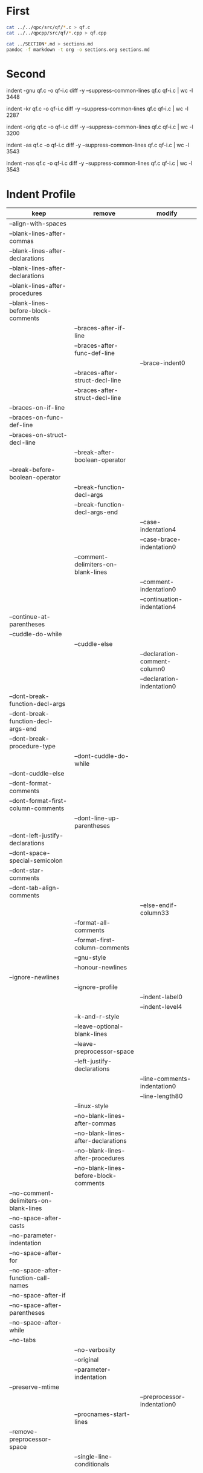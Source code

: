 * First

#+BEGIN_SRC sh
cat ../../qpc/src/qf/*.c > qf.c
cat ../../qpcpp/src/qf/*.cpp > qf.cpp

cat ../SECTION*.md > sections.md
pandoc -f markdown -t org -o sections.org sections.md
#+END_SRC

* Second

indent -gnu qf.c -o qf-i.c
diff -y --suppress-common-lines qf.c qf-i.c | wc -l
3448

indent -kr qf.c -o qf-i.c
diff -y --suppress-common-lines qf.c qf-i.c | wc -l
2287

indent -orig qf.c -o qf-i.c
diff -y --suppress-common-lines qf.c qf-i.c | wc -l
3200

indent -as qf.c -o qf-i.c
diff -y --suppress-common-lines qf.c qf-i.c | wc -l
3543

indent -nas qf.c -o qf-i.c
diff -y --suppress-common-lines qf.c qf-i.c | wc -l
3543

* Indent Profile

| keep                                   | remove                                 | modify                        |
|----------------------------------------+----------------------------------------+-------------------------------|
| --align-with-spaces                    |                                        |                               |
| --blank-lines-after-commas             |                                        |                               |
| --blank-lines-after-declarations       |                                        |                               |
| --blank-lines-after-declarations       |                                        |                               |
| --blank-lines-after-procedures         |                                        |                               |
| --blank-lines-before-block-comments    |                                        |                               |
|                                        | --braces-after-if-line                 |                               |
|                                        | --braces-after-func-def-line           |                               |
|                                        |                                        | --brace-indent0               |
|                                        | --braces-after-struct-decl-line        |                               |
|                                        | --braces-after-struct-decl-line        |                               |
| --braces-on-if-line                    |                                        |                               |
| --braces-on-func-def-line              |                                        |                               |
| --braces-on-struct-decl-line           |                                        |                               |
|                                        | --break-after-boolean-operator         |                               |
| --break-before-boolean-operator        |                                        |                               |
|                                        | --break-function-decl-args             |                               |
|                                        | --break-function-decl-args-end         |                               |
|                                        |                                        | --case-indentation4           |
|                                        |                                        | --case-brace-indentation0     |
|                                        | --comment-delimiters-on-blank-lines    |                               |
|                                        |                                        | --comment-indentation0        |
|                                        |                                        | --continuation-indentation4   |
| --continue-at-parentheses              |                                        |                               |
| --cuddle-do-while                      |                                        |                               |
|                                        | --cuddle-else                          |                               |
|                                        |                                        | --declaration-comment-column0 |
|                                        |                                        | --declaration-indentation0    |
| --dont-break-function-decl-args        |                                        |                               |
| --dont-break-function-decl-args-end    |                                        |                               |
| --dont-break-procedure-type            |                                        |                               |
|                                        | --dont-cuddle-do-while                 |                               |
| --dont-cuddle-else                     |                                        |                               |
| --dont-format-comments                 |                                        |                               |
| --dont-format-first-column-comments    |                                        |                               |
|                                        | --dont-line-up-parentheses             |                               |
| --dont-left-justify-declarations       |                                        |                               |
| --dont-space-special-semicolon         |                                        |                               |
| --dont-star-comments                   |                                        |                               |
| --dont-tab-align-comments              |                                        |                               |
|                                        |                                        | --else-endif-column33         |
|                                        | --format-all-comments                  |                               |
|                                        | --format-first-column-comments         |                               |
|                                        | --gnu-style                            |                               |
|                                        | --honour-newlines                      |                               |
| --ignore-newlines                      |                                        |                               |
|                                        | --ignore-profile                       |                               |
|                                        |                                        | --indent-label0               |
|                                        |                                        | --indent-level4               |
|                                        | --k-and-r-style                        |                               |
|                                        | --leave-optional-blank-lines           |                               |
|                                        | --leave-preprocessor-space             |                               |
|                                        | --left-justify-declarations            |                               |
|                                        |                                        | --line-comments-indentation0  |
|                                        |                                        | --line-length80               |
|                                        | --linux-style                          |                               |
|                                        | --no-blank-lines-after-commas          |                               |
|                                        | --no-blank-lines-after-declarations    |                               |
|                                        | --no-blank-lines-after-procedures      |                               |
|                                        | --no-blank-lines-before-block-comments |                               |
| --no-comment-delimiters-on-blank-lines |                                        |                               |
| --no-space-after-casts                 |                                        |                               |
| --no-parameter-indentation             |                                        |                               |
| --no-space-after-for                   |                                        |                               |
| --no-space-after-function-call-names   |                                        |                               |
| --no-space-after-if                    |                                        |                               |
| --no-space-after-parentheses           |                                        |                               |
| --no-space-after-while                 |                                        |                               |
| --no-tabs                              |                                        |                               |
|                                        | --no-verbosity                         |                               |
|                                        | --original                             |                               |
|                                        | --parameter-indentation                |                               |
| --preserve-mtime                       |                                        |                               |
|                                        |                                        | --preprocessor-indentation0   |
|                                        | --procnames-start-lines                |                               |
| --remove-preprocessor-space            |                                        |                               |
|                                        | --single-line-conditionals             |                               |
|                                        |                                        |                               |
|                                        |                                        |                               |
|                                        |                                        |                               |
|                                        |                                        |                               |
|                                        |                                        |                               |
|                                        |                                        |                               |
|                                        |                                        |                               |
|                                        |                                        |                               |



